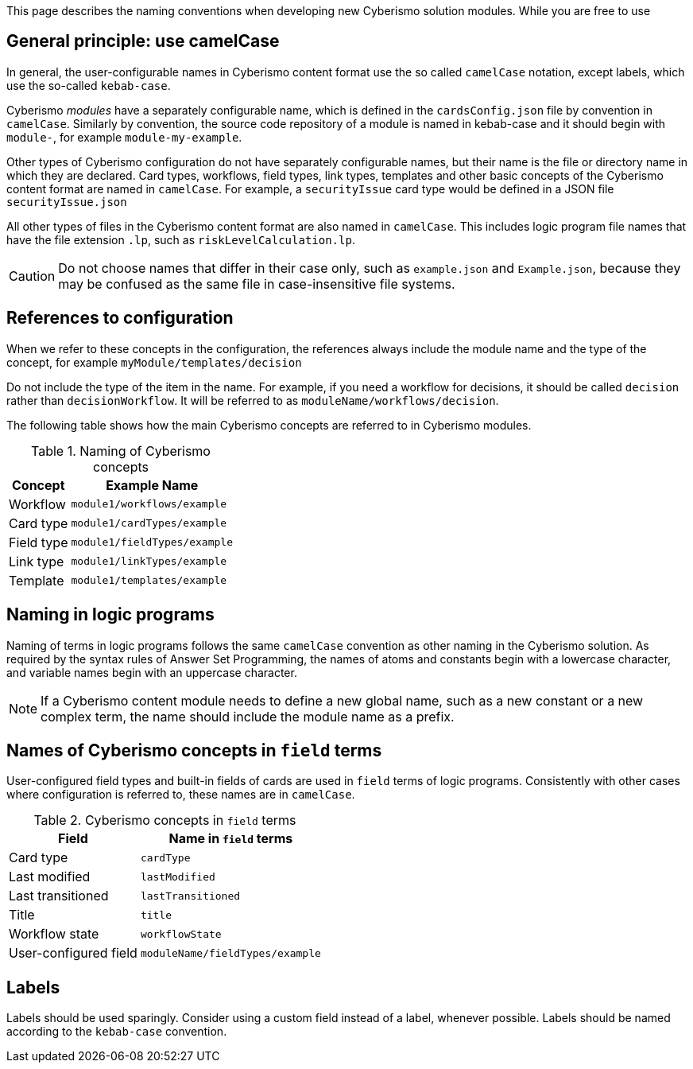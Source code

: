 This page describes the naming conventions when developing new Cyberismo solution modules. While you are free to use

== General principle: use camelCase

In general, the user-configurable names in Cyberismo content format use the so called `camelCase` notation, except labels, which use the so-called `kebab-case`.

Cyberismo _modules_ have a separately configurable name, which is defined in the `cardsConfig.json` file by convention in `camelCase`. Similarly by convention, the source code repository of a module is named in kebab-case and it should begin with `module-`, for example `module-my-example`.

Other types of Cyberismo configuration do not have separately configurable names, but their name is the file or directory name in which they are declared. Card types, workflows, field types, link types, templates and other basic concepts of the Cyberismo content format are named in `camelCase`. For example, a `securityIssue` card type would be defined in a JSON file `securityIssue.json`

All other types of files in the Cyberismo content format are also named in `camelCase`. This includes logic program file names that have the file extension `.lp`, such as `riskLevelCalculation.lp`.

CAUTION: Do not choose names that differ in their case only, such as `example.json` and `Example.json`, because they may be confused as the same file in case-insensitive file systems.

== References to configuration

When we refer to these concepts in the configuration, the references always include the module name and the type of the concept, for example `myModule/templates/decision`

Do not include the type of the item in the name. For example, if you need a workflow for decisions, it should be called `decision` rather than `decisionWorkflow`. It will be referred to as `moduleName/workflows/decision`.

The following table shows how the main Cyberismo concepts are referred to in Cyberismo modules.

.Naming of Cyberismo concepts
[%autowidth]
|===
|Concept  |Example Name

|Workflow
|`module1/workflows/example`
|Card type
|`module1/cardTypes/example`
|Field type
|`module1/fieldTypes/example`
|Link type
|`module1/linkTypes/example`
|Template
|`module1/templates/example`
|===

== Naming in logic programs

Naming of terms in logic programs follows the same `camelCase` convention as other naming in the Cyberismo solution. As required by the syntax rules of Answer Set Programming, the names of atoms and constants begin with a lowercase character, and variable names begin with an uppercase character.

NOTE: If a Cyberismo content module needs to define a new global name, such as a new constant or a new complex term, the name should include the module name as a prefix.

== Names of Cyberismo concepts in `field` terms

User-configured field types and built-in fields of cards are used in `field` terms of logic programs. Consistently with other cases where configuration is referred to, these names are in `camelCase`.

.Cyberismo concepts in `field` terms
[%autowidth]
|===
|Field  |Name in `field` terms

|Card type
|`cardType`
|Last modified
|`lastModified`
|Last transitioned
|`lastTransitioned`
|Title
|`title`
|Workflow state
|`workflowState`
|User-configured field
|`moduleName/fieldTypes/example`
|===

== Labels

Labels should be used sparingly. Consider using a custom field instead of a label, whenever possible. Labels should be named according to the `kebab-case` convention.